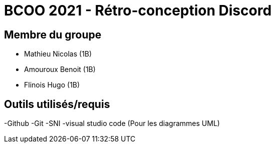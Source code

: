 = BCOO 2021 - Rétro-conception Discord

== Membre du groupe

- Mathieu Nicolas (1B)
- Amouroux Benoit (1B)
- Flinois Hugo (1B)

== Outils utilisés/requis
-Github
-Git
-SNI
-visual studio code (Pour les diagrammes UML)
